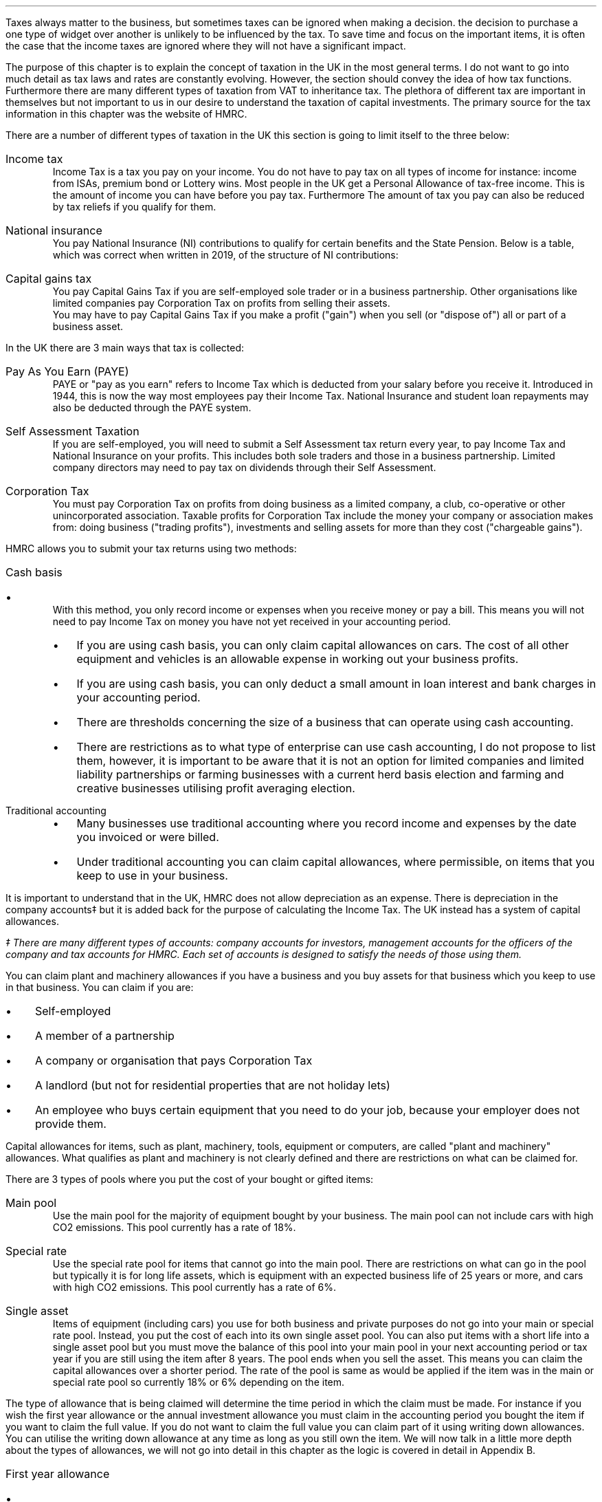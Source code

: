 .
Taxes always matter to the business, but sometimes taxes can be ignored when
making a decision. the decision to purchase a one type of widget over another
is unlikely to be influenced by the tax. To save time and focus on the
important items, it is often the case that the income taxes are ignored where
they will not have a significant impact.
.LP
The purpose of this chapter is to explain the concept of taxation in the UK in
the most general terms. I do not want to go into much detail as tax laws and
rates are constantly evolving. However, the section should convey the idea of
how tax functions. Furthermore there are many different types of taxation from
VAT to inheritance tax. The plethora of different tax are important in
themselves but not important to us in our desire to understand the taxation of
capital investments. The primary source for the tax information in this chapter
was the website of HMRC.
.
.XXXX \\n(cn 1 "Types of taxation"
.LP
There are a number of different types of taxation in the UK this section is
going to limit itself to the three below:
.IP "Income tax" 5
Income Tax is a tax you pay on your income. You do not have to pay tax on all
types of income for instance: income from ISAs, premium bond or Lottery wins.
Most people in the UK get a Personal Allowance of tax-free income. This is
the amount of income you can have before you pay tax. Furthermore The amount of
tax you pay can also be reduced by tax reliefs if you qualify for them.
.
.IP "National insurance" 5
You pay National Insurance (NI) contributions to qualify for certain benefits and
the State Pension. Below is a table, which was correct when written in 2019, of
the structure of NI contributions:
.TS
tab (#) center;
l l .
_
Class#Payer
_
Class 1#Employees with earning above a threshold and under State Pension age.
Class 1A/B#Employers pay these directly on their employee's expenses or benefits.
Class 2#Self-employed - you do not have to pay if you earn less than a given threshold.
Class 3#Voluntary contributions - to fill or avoid gaps in your National Insurance record.
Class 4#Self-employed people earning profits over a given threshold.
_
.TE
.IP "Capital gains tax" 5
You pay Capital Gains Tax if you are self-employed sole trader or in a business
partnership. Other organisations like limited companies pay Corporation Tax on
profits from selling their assets.
.sp 0.3v
You may have to pay Capital Gains Tax if you make a profit ("gain") when you
sell (or "dispose of") all or part of a business asset.
.
.XXXX 0 2 "Means of collection"
.LP
In the UK there are 3 main ways that tax is collected:
.IP  "Pay As You Earn (PAYE)" 5
PAYE or "pay as you earn" refers to Income Tax which is deducted from your
salary before you receive it. Introduced in 1944, this is now the way most
employees pay their Income Tax. National Insurance and student loan repayments
may also be deducted through the PAYE system.
.IP "Self Assessment Taxation" 5
If you are self-employed, you will need to submit a Self Assessment tax return
every year, to pay Income Tax and National Insurance on your profits. This
includes both sole traders and those in a business partnership. Limited company
directors may need to pay tax on dividends through their Self Assessment.  
.IP "Corporation Tax" 5
You must pay Corporation Tax on profits from doing business as a limited
company, a club, co-operative or other unincorporated association. Taxable
profits for Corporation Tax include the money your company or association makes
from: doing business ("trading profits"), investments and selling assets for
more than they cost ("chargeable gains").
.
.XXXX 0 2 "Accounting Methods"
.LP
HMRC allows you to submit your tax returns using two methods:
.IP "Cash basis" 5
.RS
.IP \(bu 3
With this method, you only record income or expenses when you receive money or
pay a bill. This means you will not need to pay Income Tax on money you have
not yet received in your accounting period.
.IP \(bu
If you are using cash basis, you can only claim capital allowances on cars. The
cost of all other equipment and vehicles is an allowable expense in working out
your business profits.
.IP \(bu
If you are using cash basis, you can only deduct a small amount in loan
interest and bank charges in your accounting period.
.IP \(bu
There are thresholds concerning the size of a business that can operate using
cash accounting.
.IP \(bu
There are restrictions as to what type of enterprise can use cash accounting, I
do not propose to list them, however, it is important to be aware that it is
not an option for limited companies and limited liability partnerships or
farming businesses with a current herd basis election and farming and
creative businesses utilising profit averaging election.
.RE
.
.IP "Traditional accounting" 5
.RS
.IP \(bu 3
Many businesses use traditional accounting where you record income and expenses
by the date you invoiced or were billed.
.IP \(bu
Under traditional accounting you can claim capital allowances, where
permissible, on items that you keep to use in your business.
.RE
.
.XXXX 0 2 "Capital Allowances"
.LP
It is important to understand that in the UK, HMRC does not allow depreciation
as an expense. There is depreciation in the company accounts\(dd but it is
added back for the purpose of calculating the Income Tax. The UK instead has a
system of capital allowances.
.FS
\(dd There are many different types of accounts: company accounts for
investors, management accounts for the officers of the company and tax accounts
for HMRC. Each set of accounts is designed to satisfy the needs of those using
them.
.FE
.LP
You can claim plant and machinery allowances if you have a business and you buy
assets for that business which you keep to use in that business. You can claim
if you are:
.IP \(bu 3
Self-employed
.IP \(bu
A member of a partnership
.IP \(bu
A company or organisation that pays Corporation Tax
.IP \(bu
A landlord (but not for residential properties that are not holiday lets)
.IP \(bu
An employee who buys certain equipment that you need to do your job, because
your employer does not provide them.
.LP
Capital allowances for items, such as plant, machinery, tools, equipment or
computers, are called "plant and machinery" allowances. What qualifies as plant
and machinery is not clearly defined and there are restrictions on what can be
claimed for.
.
.XXXX 0 3 "Types of plant and machinery allowance pools"
.LP
There are 3 types of pools where you put the cost of your bought or gifted
items:
.IP "Main pool" 5
Use the main pool for the majority of equipment bought by your business. The
main pool can not include cars with high CO2 emissions. This pool currently has
a rate of 18%.
.IP "Special rate" 5
Use the special rate pool for items that cannot go into the main pool. There
are restrictions on what can go in the pool but typically it is for long life
assets, which is equipment with an expected business life of 25 years or more,
and cars with high CO2 emissions. This pool currently has a rate of 6%.
.IP "Single asset" 5
Items of equipment (including cars) you use for both business and private
purposes do not go into your main or special rate pool. Instead, you put the
cost of each into its own single asset pool. You can also put items with a
short life into a single asset pool but you must move the balance of this pool
into your main pool in your next accounting period or tax year if you are still
using the item after 8 years. The pool ends when you sell the asset. This means
you can claim the capital allowances over a shorter period. The rate of the
pool is same as would be applied if the item was in the main or special rate
pool so currently 18% or 6% depending on the item.
.
.XXXX 0 3 "Claiming capital allowances"
.LP
The type of allowance that is being claimed will determine the time period in
which the claim must be made. For instance if you wish the first year allowance
or the annual investment allowance you must claim in the accounting period you
bought the item if you want to claim the full value. If you do not want to
claim the full value you can claim part of it using writing down allowances.
You can utilise the writing down allowance at any time as long as you still own
the item. We will now talk in a little more depth about the types of
allowances, we will not go into detail in this chapter as the logic is covered
in detail in Appendix B.
.IP "First year allowance" 5
.RS
.IP \(bu 3
If you buy an asset that qualifies for first year allowances you can deduct the
full cost from your profits before tax. You can claim first year allowances in
addition to annual investment allowance. You can currently claim first year
allowances for a range of energy and water efficient equipment
.IP \(bu
You claim first year allowances before you add the cost of the item to the
pool. So, if you claim a first year allowance the amount you add to the pool
for that piece of equipment is nil. But if you later sell it, you deduct the
price you receive from the pool, this can result in a balancing charge\(dd.
.FS
\(dd Balancing charges are discussed in more detail in the nextion section.
.FE
.RE
.
.IP "Annual investment allowance (AIA)" 5
.RS
.IP \(bu 3
You can claim an AIA to use against your taxable profits in the year you bought
an item. You cannot claim AIA for the cost of cars or for items you received as
a gift, or for items you bought for another reason before you started to use
them in our business.
.IP \(bu
You can can claim AIA on most plant and machinery up to the AIA amount.
.RE
.
.IP "Writing down allowance (WDA)" 5
.RS
.IP \(bu 3
When you buy business assets you can usually deduct the full value from your
profits before tax using annual investment allowance (AIA). You can use the
writing down allowances instead if:
.RS
.IP \(bu 3
You have already claimed AIA on items worth a total of more than the AIA amount.
.IP \(bu
The item does not qualify for AIA (for example, cars, gifts or things you owned
before you used them in your business).
.IP \(bu
You have limited profits.
.RE
.RE
.LP
Note that assets are generally not written down individually it is only the
balance left on the pool that is considered. As the method used is a declining
balance it is impossible to have a zero balance. The small pools allowance
exists to compensate for the very small monetary deductions that would occur as
the pool reduces in size. Under the small pools allowance you can write off all
the balance in your main pool or the special rate pool when your pool's value
is \[Po]1,000 or less and you can claim this instead of claiming a WDA.
.
.XXXX 0 3 "Asset disposals"
.LP
When you sell something that you claimed plant and machinery allowances on
(including AIA or first year allowance) you deduct the amount you get for
selling it from the balance in your pool before you work out the allowances you
can claim for that year.
.LP
You also make a deduction if you stop using the item in your business for
whatever reason. The amount you deduct depends on why you stopped using it. If
it was lost or destroyed you deduct the amount you get from any insurance. If
you had no insurance you deduct its market value. If you kept it for yourself
or gave it to a family member you deduct the market value.
.LP
Over the years the rules for pooling have been extended to largely eliminate
the need for balancing allowances and charges, however they can still occur. 
.
.IP "Balancing charge" 5
If you sell an item you claimed capital allowances for, and the sale or value
of the item is more than the balance in the pool, you add the difference
between the 2 amounts to your taxable profits. This is a balancing charge. You
can have a pool even if you have claimed AIA on all your costs. The balance in
the pool can be nil.
.
.IP "Balancing allowance" 5
If your business stops trading, you can claim any balance left in the pool
after you take away the amounts you get for selling it (or the market value of
things you do not sell) as a balancing allowance.
.sp 0.5v
You take balancing allowances off your taxable profits. You only get a
balancing allowance in the main or special rate pool when you stop your
business. You can get a balancing allowance in a single asset pool when you
sell or dispose of the asset that is in it.
.
.XXXX 0 3 "Losses"
.LP
If you have loses you can get tax relief by offsetting the loss against your
other gains or profits in the same accounting period. You can also choose to
carry the loss back to a previous tax period, if you do not it will be carried
forward to another accounting period.
.LP
Be aware that there are extensive rules and limits concerning the utilisation
of losses.
.
.XXXX 0 2 "Sole trader vs Corporation Tax "
.LP
Corporation Tax differs, in a general sense, from that of a sole trader in the
following : the rate of taxation, the lack of personal allowance, the timing of
the tax payments and last corporations do not pay capital gains tax.
.
.XXXX 0 2 "Question that you should ask your accountant"
.LP
This section covers, in the most general sense, the structure of some of the UK
tax system. Below are a list of questions that it maybe useful to understand
with the help of your accountant:
.IP \(bu 3
What are the thresholds for National Insurance under the Self Assessment tax
regime.
.IP \(bu
What are the thresholds for Income Tax under the Self Assessment tax regime.
.IP \(bu
If I buy a piece of plant or machinery, when date does HMRC define as the
"bought" date?
.IP \(bu
What items qualify for first year allowances?
.IP \(bu
What can be included in the cost of an item?
.IP \(bu
What are the rules concerning capital allowances and hire purchase?
.IP \(bu
Have there been any changes to the size of AIA and what is the impact on the
amount that can be claimed?
.IP \(bu
As a sole trader can I use loses against capital gains tax?
.IP \(bu
What is "sideways loss relief"
.IP \(bu
Are there different rules about how to utilise losses in a new business?
.IP \(bu
If I close my business and make a loss in the last year, how far back can I
carry this lose?
.IP \(bu
Do I have to claim the capital allowance at 18% or is 18% the maximum amount
that can be claimed in any year?
.IP \(bu
Would it be beneficial to use single asset pools for my mobile plant that on
average has a 5 year service life?
